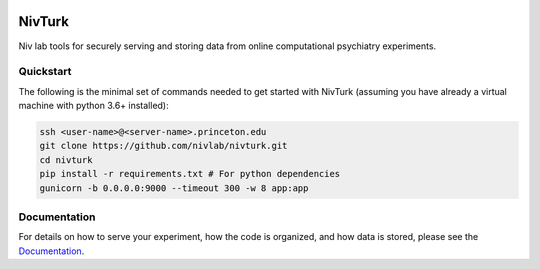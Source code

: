 .. image:: https://img.shields.io/badge/python-3.6+-blue.svg
        :target: https://www.python.org/downloads/release/python-360/

.. image:: https://img.shields.io/github/license/mashape/apistatus.svg
        :target: https://github.com/nivlab/NivLink/blob/master/LICENSE

NivTurk
=======

Niv lab tools for securely serving and storing data from online computational psychiatry experiments.

Quickstart
^^^^^^^^^^

The following is the minimal set of commands needed to get started with NivTurk (assuming you have already a virtual machine with python 3.6+ installed):

.. code-block:: bash

    ssh <user-name>@<server-name>.princeton.edu
    git clone https://github.com/nivlab/nivturk.git
    cd nivturk
    pip install -r requirements.txt # For python dependencies
    gunicorn -b 0.0.0.0:9000 --timeout 300 -w 8 app:app

Documentation
^^^^^^^^^^^^^

For details on how to serve your experiment, how the code is organized, and how data is stored, please see the
`Documentation <https://nivlab.github.io/nivturk>`_.
